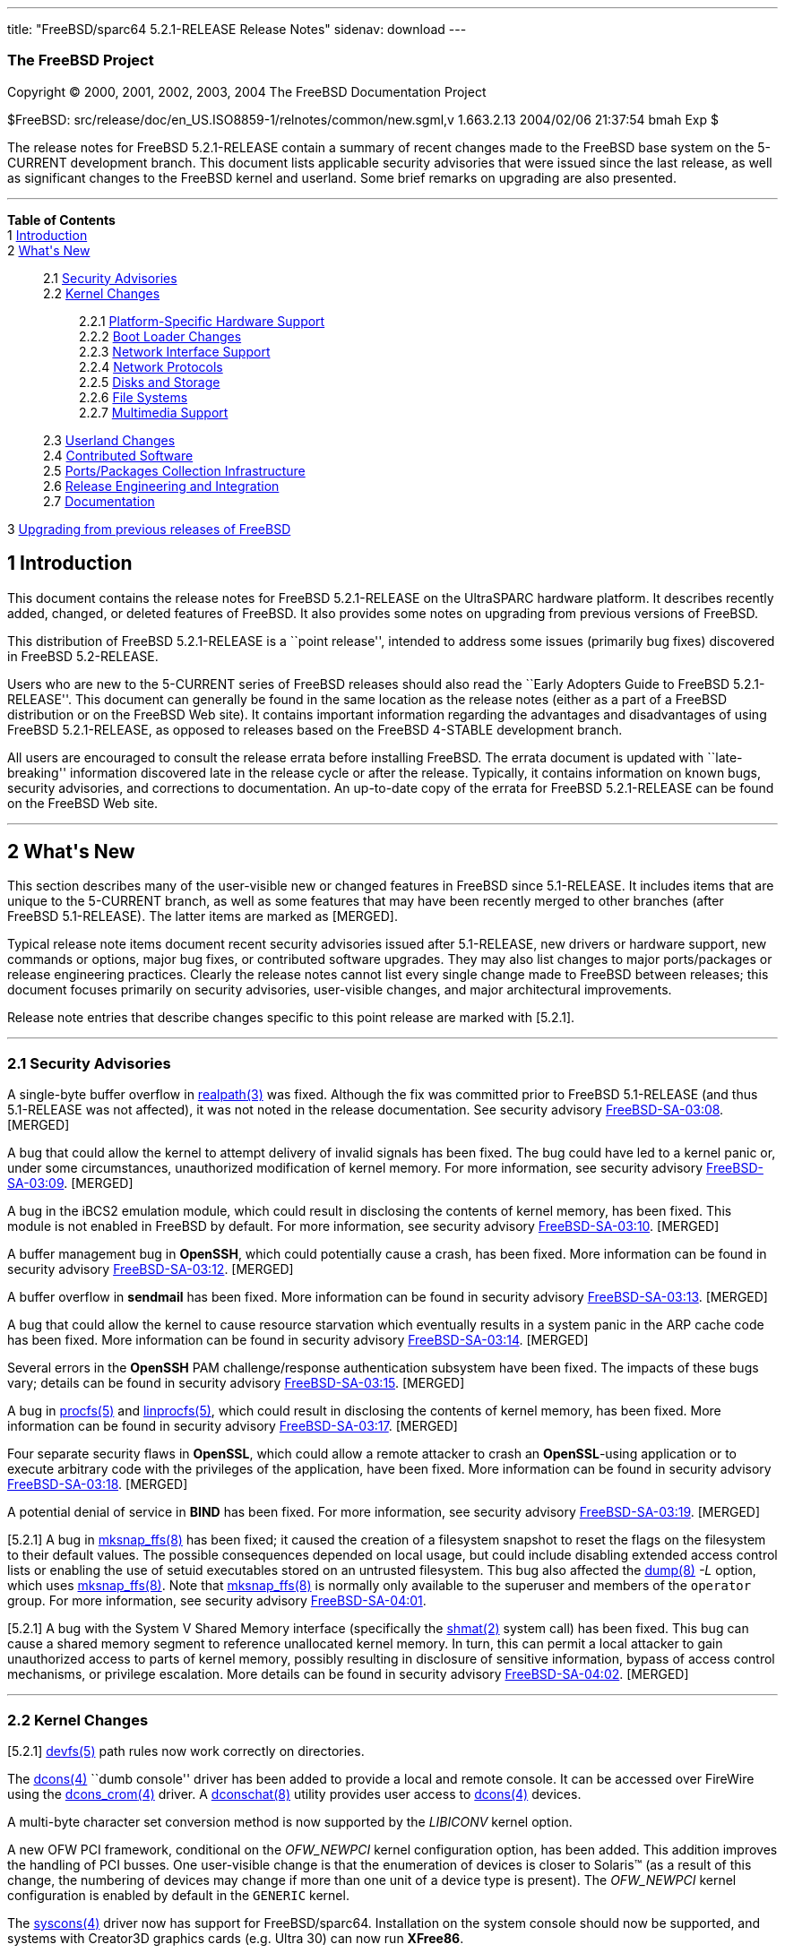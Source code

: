 ---
title: "FreeBSD/sparc64 5.2.1-RELEASE Release Notes"
sidenav: download
---

++++


<h3 class="CORPAUTHOR">The FreeBSD Project</h3>

<p class="COPYRIGHT">Copyright &copy; 2000, 2001, 2002, 2003, 2004 The FreeBSD
Documentation Project</p>

<p class="PUBDATE">$FreeBSD: src/release/doc/en_US.ISO8859-1/relnotes/common/new.sgml,v
1.663.2.13 2004/02/06 21:37:54 bmah Exp $<br />
</p>

<div>
<div class="ABSTRACT"><a id="AEN13" name="AEN13"></a>
<p>The release notes for FreeBSD 5.2.1-RELEASE contain a summary of recent changes made
to the FreeBSD base system on the 5-CURRENT development branch. This document lists
applicable security advisories that were issued since the last release, as well as
significant changes to the FreeBSD kernel and userland. Some brief remarks on upgrading
are also presented.</p>
</div>
</div>

<hr />
</div>

<div class="TOC">
<dl>
<dt><b>Table of Contents</b></dt>

<dt>1 <a href="#INTRO">Introduction</a></dt>

<dt>2 <a href="#NEW">What's New</a></dt>

<dd>
<dl>
<dt>2.1 <a href="#SECURITY">Security Advisories</a></dt>

<dt>2.2 <a href="#KERNEL">Kernel Changes</a></dt>

<dd>
<dl>
<dt>2.2.1 <a href="#PROC">Platform-Specific Hardware Support</a></dt>

<dt>2.2.2 <a href="#BOOT">Boot Loader Changes</a></dt>

<dt>2.2.3 <a href="#NET-IF">Network Interface Support</a></dt>

<dt>2.2.4 <a href="#NET-PROTO">Network Protocols</a></dt>

<dt>2.2.5 <a href="#DISKS">Disks and Storage</a></dt>

<dt>2.2.6 <a href="#FS">File Systems</a></dt>

<dt>2.2.7 <a href="#MM">Multimedia Support</a></dt>
</dl>
</dd>

<dt>2.3 <a href="#USERLAND">Userland Changes</a></dt>

<dt>2.4 <a href="#CONTRIB">Contributed Software</a></dt>

<dt>2.5 <a href="#PORTS">Ports/Packages Collection Infrastructure</a></dt>

<dt>2.6 <a href="#RELENG">Release Engineering and Integration</a></dt>

<dt>2.7 <a href="#DOC">Documentation</a></dt>
</dl>
</dd>

<dt>3 <a href="#UPGRADE">Upgrading from previous releases of FreeBSD</a></dt>
</dl>
</div>

<div class="SECT1">
<h2 class="SECT1"><a id="INTRO" name="INTRO">1 Introduction</a></h2>

<p>This document contains the release notes for FreeBSD 5.2.1-RELEASE on the UltraSPARC
hardware platform. It describes recently added, changed, or deleted features of FreeBSD.
It also provides some notes on upgrading from previous versions of FreeBSD.</p>

<p>This distribution of FreeBSD 5.2.1-RELEASE is a ``point release'', intended to address
some issues (primarily bug fixes) discovered in FreeBSD 5.2-RELEASE.</p>

<p>Users who are new to the 5-CURRENT series of FreeBSD releases should also read the
``Early Adopters Guide to FreeBSD 5.2.1-RELEASE''. This document can generally be found
in the same location as the release notes (either as a part of a FreeBSD distribution or
on the FreeBSD Web site). It contains important information regarding the advantages and
disadvantages of using FreeBSD 5.2.1-RELEASE, as opposed to releases based on the FreeBSD
4-STABLE development branch.</p>

<p>All users are encouraged to consult the release errata before installing FreeBSD. The
errata document is updated with ``late-breaking'' information discovered late in the
release cycle or after the release. Typically, it contains information on known bugs,
security advisories, and corrections to documentation. An up-to-date copy of the errata
for FreeBSD 5.2.1-RELEASE can be found on the FreeBSD Web site.</p>
</div>

<div class="SECT1">
<hr />
<h2 class="SECT1"><a id="NEW" name="NEW">2 What's New</a></h2>

<p>This section describes many of the user-visible new or changed features in FreeBSD
since 5.1-RELEASE. It includes items that are unique to the 5-CURRENT branch, as well as
some features that may have been recently merged to other branches (after FreeBSD
5.1-RELEASE). The latter items are marked as [MERGED].</p>

<p>Typical release note items document recent security advisories issued after
5.1-RELEASE, new drivers or hardware support, new commands or options, major bug fixes,
or contributed software upgrades. They may also list changes to major ports/packages or
release engineering practices. Clearly the release notes cannot list every single change
made to FreeBSD between releases; this document focuses primarily on security advisories,
user-visible changes, and major architectural improvements.</p>

<p>Release note entries that describe changes specific to this point release are marked
with [5.2.1].</p>

<div class="SECT2">
<hr />
<h3 class="SECT2"><a id="SECURITY" name="SECURITY">2.1 Security Advisories</a></h3>

<p>A single-byte buffer overflow in <a
href="http://www.FreeBSD.org/cgi/man.cgi?query=realpath&amp;sektion=3&amp;manpath=FreeBSD+5.2.1-RELEASE">
<span class="CITEREFENTRY"><span class="REFENTRYTITLE">realpath</span>(3)</span></a> was
fixed. Although the fix was committed prior to FreeBSD 5.1-RELEASE (and thus 5.1-RELEASE
was not affected), it was not noted in the release documentation. See security advisory
<a href="ftp://ftp.FreeBSD.org/pub/FreeBSD/CERT/advisories/FreeBSD-SA-03:08.realpath.asc"
target="_top">FreeBSD-SA-03:08</a>. [MERGED]</p>

<p>A bug that could allow the kernel to attempt delivery of invalid signals has been
fixed. The bug could have led to a kernel panic or, under some circumstances,
unauthorized modification of kernel memory. For more information, see security advisory
<a href="ftp://ftp.FreeBSD.org/pub/FreeBSD/CERT/advisories/FreeBSD-SA-03:09.signal.asc"
target="_top">FreeBSD-SA-03:09</a>. [MERGED]</p>

<p>A bug in the iBCS2 emulation module, which could result in disclosing the contents of
kernel memory, has been fixed. This module is not enabled in FreeBSD by default. For more
information, see security advisory <a
href="ftp://ftp.FreeBSD.org/pub/FreeBSD/CERT/advisories/FreeBSD-SA-03:10.ibcs2.asc"
target="_top">FreeBSD-SA-03:10</a>. [MERGED]</p>

<p>A buffer management bug in <b class="APPLICATION">OpenSSH</b>, which could potentially
cause a crash, has been fixed. More information can be found in security advisory <a
href="ftp://ftp.FreeBSD.org/pub/FreeBSD/CERT/advisories/FreeBSD-SA-03:12.openssh.asc"
target="_top">FreeBSD-SA-03:12</a>. [MERGED]</p>

<p>A buffer overflow in <b class="APPLICATION">sendmail</b> has been fixed. More
information can be found in security advisory <a
href="ftp://ftp.FreeBSD.org/pub/FreeBSD/CERT/advisories/FreeBSD-SA-03:13.sendmail.asc"
target="_top">FreeBSD-SA-03:13</a>. [MERGED]</p>

<p>A bug that could allow the kernel to cause resource starvation which eventually
results in a system panic in the ARP cache code has been fixed. More information can be
found in security advisory <a
href="ftp://ftp.FreeBSD.org/pub/FreeBSD/CERT/advisories/FreeBSD-SA-03:14.arp.asc"
target="_top">FreeBSD-SA-03:14</a>. [MERGED]</p>

<p>Several errors in the <b class="APPLICATION">OpenSSH</b> PAM challenge/response
authentication subsystem have been fixed. The impacts of these bugs vary; details can be
found in security advisory <a
href="ftp://ftp.FreeBSD.org/pub/FreeBSD/CERT/advisories/FreeBSD-SA-03:15.openssh.asc"
target="_top">FreeBSD-SA-03:15</a>. [MERGED]</p>

<p>A bug in <a
href="http://www.FreeBSD.org/cgi/man.cgi?query=procfs&amp;sektion=5&amp;manpath=FreeBSD+5.2.1-RELEASE">
<span class="CITEREFENTRY"><span class="REFENTRYTITLE">procfs</span>(5)</span></a> and <a
href="http://www.FreeBSD.org/cgi/man.cgi?query=linprocfs&amp;sektion=5&amp;manpath=FreeBSD+5.2.1-RELEASE">
<span class="CITEREFENTRY"><span class="REFENTRYTITLE">linprocfs</span>(5)</span></a>,
which could result in disclosing the contents of kernel memory, has been fixed. More
information can be found in security advisory <a
href="ftp://ftp.FreeBSD.org/pub/FreeBSD/CERT/advisories/FreeBSD-SA-03:17.procfs.asc"
target="_top">FreeBSD-SA-03:17</a>. [MERGED]</p>

<p>Four separate security flaws in <b class="APPLICATION">OpenSSL</b>, which could allow
a remote attacker to crash an <b class="APPLICATION">OpenSSL</b>-using application or to
execute arbitrary code with the privileges of the application, have been fixed. More
information can be found in security advisory <a
href="ftp://ftp.FreeBSD.org/pub/FreeBSD/CERT/advisories/FreeBSD-SA-03:18.openssl.asc"
target="_top">FreeBSD-SA-03:18</a>. [MERGED]</p>

<p>A potential denial of service in <b class="APPLICATION">BIND</b> has been fixed. For
more information, see security advisory <a
href="ftp://ftp.FreeBSD.org/pub/FreeBSD/CERT/advisories/FreeBSD-SA-03:19.bind.asc"
target="_top">FreeBSD-SA-03:19</a>. [MERGED]</p>

<p>[5.2.1] A bug in <a
href="http://www.FreeBSD.org/cgi/man.cgi?query=mksnap_ffs&amp;sektion=8&amp;manpath=FreeBSD+5.2.1-RELEASE">
<span class="CITEREFENTRY"><span class="REFENTRYTITLE">mksnap_ffs</span>(8)</span></a>
has been fixed; it caused the creation of a filesystem snapshot to reset the flags on the
filesystem to their default values. The possible consequences depended on local usage,
but could include disabling extended access control lists or enabling the use of setuid
executables stored on an untrusted filesystem. This bug also affected the <a
href="http://www.FreeBSD.org/cgi/man.cgi?query=dump&amp;sektion=8&amp;manpath=FreeBSD+5.2.1-RELEASE">
<span class="CITEREFENTRY"><span class="REFENTRYTITLE">dump</span>(8)</span></a> <var
class="OPTION">-L</var> option, which uses <a
href="http://www.FreeBSD.org/cgi/man.cgi?query=mksnap_ffs&amp;sektion=8&amp;manpath=FreeBSD+5.2.1-RELEASE">
<span class="CITEREFENTRY"><span class="REFENTRYTITLE">mksnap_ffs</span>(8)</span></a>.
Note that <a
href="http://www.FreeBSD.org/cgi/man.cgi?query=mksnap_ffs&amp;sektion=8&amp;manpath=FreeBSD+5.2.1-RELEASE">
<span class="CITEREFENTRY"><span class="REFENTRYTITLE">mksnap_ffs</span>(8)</span></a> is
normally only available to the superuser and members of the <tt
class="GROUPNAME">operator</tt> group. For more information, see security advisory <a
href="ftp://ftp.FreeBSD.org/pub/FreeBSD/CERT/advisories/FreeBSD-SA-04:01.mksnap_ffs.asc"
target="_top">FreeBSD-SA-04:01</a>.</p>

<p>[5.2.1] A bug with the System V Shared Memory interface (specifically the <a
href="http://www.FreeBSD.org/cgi/man.cgi?query=shmat&amp;sektion=2&amp;manpath=FreeBSD+5.2.1-RELEASE">
<span class="CITEREFENTRY"><span class="REFENTRYTITLE">shmat</span>(2)</span></a> system
call) has been fixed. This bug can cause a shared memory segment to reference unallocated
kernel memory. In turn, this can permit a local attacker to gain unauthorized access to
parts of kernel memory, possibly resulting in disclosure of sensitive information, bypass
of access control mechanisms, or privilege escalation. More details can be found in
security advisory <a
href="ftp://ftp.FreeBSD.org/pub/FreeBSD/CERT/advisories/FreeBSD-SA-04:02.shmat.asc"
target="_top">FreeBSD-SA-04:02</a>. [MERGED]</p>
</div>

<div class="SECT2">
<hr />
<h3 class="SECT2"><a id="KERNEL" name="KERNEL">2.2 Kernel Changes</a></h3>

<p>[5.2.1] <a
href="http://www.FreeBSD.org/cgi/man.cgi?query=devfs&amp;sektion=5&amp;manpath=FreeBSD+5.2.1-RELEASE">
<span class="CITEREFENTRY"><span class="REFENTRYTITLE">devfs</span>(5)</span></a> path
rules now work correctly on directories.</p>

<p>The <a
href="http://www.FreeBSD.org/cgi/man.cgi?query=dcons&amp;sektion=4&amp;manpath=FreeBSD+5.2.1-RELEASE">
<span class="CITEREFENTRY"><span class="REFENTRYTITLE">dcons</span>(4)</span></a> ``dumb
console'' driver has been added to provide a local and remote console. It can be accessed
over FireWire using the <a
href="http://www.FreeBSD.org/cgi/man.cgi?query=dcons_crom&amp;sektion=4&amp;manpath=FreeBSD+5.2.1-RELEASE">
<span class="CITEREFENTRY"><span class="REFENTRYTITLE">dcons_crom</span>(4)</span></a>
driver. A <a
href="http://www.FreeBSD.org/cgi/man.cgi?query=dconschat&amp;sektion=8&amp;manpath=FreeBSD+5.2.1-RELEASE">
<span class="CITEREFENTRY"><span class="REFENTRYTITLE">dconschat</span>(8)</span></a>
utility provides user access to <a
href="http://www.FreeBSD.org/cgi/man.cgi?query=dcons&amp;sektion=4&amp;manpath=FreeBSD+5.2.1-RELEASE">
<span class="CITEREFENTRY"><span class="REFENTRYTITLE">dcons</span>(4)</span></a>
devices.</p>

<p>A multi-byte character set conversion method is now supported by the <var
class="LITERAL">LIBICONV</var> kernel option.</p>

<p>A new OFW PCI framework, conditional on the <var class="LITERAL">OFW_NEWPCI</var>
kernel configuration option, has been added. This addition improves the handling of PCI
busses. One user-visible change is that the enumeration of devices is closer to <span
class="TRADEMARK">Solaris</span>&#8482; (as a result of this change, the numbering of
devices may change if more than one unit of a device type is present). The <var
class="LITERAL">OFW_NEWPCI</var> kernel configuration is enabled by default in the <tt
class="FILENAME">GENERIC</tt> kernel.</p>

<p>The <a
href="http://www.FreeBSD.org/cgi/man.cgi?query=syscons&amp;sektion=4&amp;manpath=FreeBSD+5.2.1-RELEASE">
<span class="CITEREFENTRY"><span class="REFENTRYTITLE">syscons</span>(4)</span></a>
driver now has support for FreeBSD/sparc64. Installation on the system console should now
be supported, and systems with Creator3D graphics cards (e.g. Ultra 30) can now run <b
class="APPLICATION">XFree86</b>.</p>

<p>The <a
href="http://www.FreeBSD.org/cgi/man.cgi?query=uart&amp;sektion=4&amp;manpath=FreeBSD+5.2.1-RELEASE">
<span class="CITEREFENTRY"><span class="REFENTRYTITLE">uart</span>(4)</span></a> driver
has been added to support various classes of UART (Universal Asynchronous
Receiver/Transmitter) devices. It is an analog of the <a
href="http://www.FreeBSD.org/cgi/man.cgi?query=sio&amp;sektion=4&amp;manpath=FreeBSD+5.2.1-RELEASE">
<span class="CITEREFENTRY"><span class="REFENTRYTITLE">sio</span>(4)</span></a> driver
but supports a wider range of devices. This driver is necessary to support serial ports
on certain architectures, such as ia64 and sparc64.</p>

<p>A kernel software watchdog facility has been implemented. For more information, see <a
href="http://www.FreeBSD.org/cgi/man.cgi?query=watchdog&amp;sektion=4&amp;manpath=FreeBSD+5.2.1-RELEASE">
<span class="CITEREFENTRY"><span class="REFENTRYTITLE">watchdog</span>(4)</span></a> and
<a
href="http://www.FreeBSD.org/cgi/man.cgi?query=watchdogd&amp;sektion=8&amp;manpath=FreeBSD+5.2.1-RELEASE">
<span class="CITEREFENTRY"><span
class="REFENTRYTITLE">watchdogd</span>(8)</span></a>.</p>

<p>The swap pager has been revamped. Among user-visible changes are a change in the
layout policy (from fixed-width striping to a round-robin across devices) for better I/O
throughput, the elimination of compile-time limits on the number of swap devices, and a
reduction in memory overheads.</p>

<div class="SECT3">
<hr />
<h4 class="SECT3"><a id="PROC" name="PROC">2.2.1 Platform-Specific Hardware
Support</a></h4>
</div>

<div class="SECT3">
<hr />
<h4 class="SECT3"><a id="BOOT" name="BOOT">2.2.2 Boot Loader Changes</a></h4>
</div>

<div class="SECT3">
<hr />
<h4 class="SECT3"><a id="NET-IF" name="NET-IF">2.2.3 Network Interface Support</a></h4>

<p>The new <a
href="http://www.FreeBSD.org/cgi/man.cgi?query=ath&amp;sektion=4&amp;manpath=FreeBSD+5.2.1-RELEASE">
<span class="CITEREFENTRY"><span class="REFENTRYTITLE">ath</span>(4)</span></a> and <a
href="http://www.FreeBSD.org/cgi/man.cgi?query=ath_hal&amp;sektion=4&amp;manpath=FreeBSD+5.2.1-RELEASE">
<span class="CITEREFENTRY"><span class="REFENTRYTITLE">ath_hal</span>(4)</span></a>
drivers provide support for 802.11a/b/g devices based on the AR5210, AR5211, and AR5212
chips.</p>

<p>The <a
href="http://www.FreeBSD.org/cgi/man.cgi?query=bfe&amp;sektion=4&amp;manpath=FreeBSD+5.2.1-RELEASE">
<span class="CITEREFENTRY"><span class="REFENTRYTITLE">bfe</span>(4)</span></a> driver
has been added to support Broadcom BCM4401 based Fast Ethernet adapters.</p>

<p><a
href="http://www.FreeBSD.org/cgi/man.cgi?query=bge&amp;sektion=4&amp;manpath=FreeBSD+5.2.1-RELEASE">
<span class="CITEREFENTRY"><span class="REFENTRYTITLE">bge</span>(4)</span></a> now
supports Broadcom 5705 based Gigabit Ethernet NICs. [MERGED]</p>

<p>A bug in the <a
href="http://www.FreeBSD.org/cgi/man.cgi?query=bge&amp;sektion=4&amp;manpath=FreeBSD+5.2.1-RELEASE">
<span class="CITEREFENTRY"><span class="REFENTRYTITLE">bge</span>(4)</span></a> driver
that prevented it from working correctly at 10 Mbps has been fixed.</p>

<p>[5.2.1] The <a
href="http://www.FreeBSD.org/cgi/man.cgi?query=dc&amp;sektion=4&amp;manpath=FreeBSD+5.2.1-RELEASE">
<span class="CITEREFENTRY"><span class="REFENTRYTITLE">dc</span>(4)</span></a> driver now
supports sparc64 Davicom cards that store their MAC address in OpenFirmware.</p>

<p>The <a
href="http://www.FreeBSD.org/cgi/man.cgi?query=em&amp;sektion=4&amp;manpath=FreeBSD+5.2.1-RELEASE">
<span class="CITEREFENTRY"><span class="REFENTRYTITLE">em</span>(4)</span></a> driver now
has support for tuning the interrupt delays using sysctl tunables without recompiling the
driver.</p>

<p>The <a
href="http://www.FreeBSD.org/cgi/man.cgi?query=fatm&amp;sektion=4&amp;manpath=FreeBSD+5.2.1-RELEASE">
<span class="CITEREFENTRY"><span class="REFENTRYTITLE">fatm</span>(4)</span></a> driver
has been added. This is a driver for NATM and NgATM that supports Fore/Marconi PCA200 ATM
cards.</p>

<p>The <a
href="http://www.FreeBSD.org/cgi/man.cgi?query=harp&amp;sektion=4&amp;manpath=FreeBSD+5.2.1-RELEASE">
<span class="CITEREFENTRY"><span class="REFENTRYTITLE">harp</span>(4)</span></a> driver
has been added. This is a pseudo physical interface driver for HARP, which attaches to
all NetGraph ATM interfaces in the system and presents a physical interface to the HARP
stack for each of these interfaces.</p>

<p>The <a
href="http://www.FreeBSD.org/cgi/man.cgi?query=hatm&amp;sektion=4&amp;manpath=FreeBSD+5.2.1-RELEASE">
<span class="CITEREFENTRY"><span class="REFENTRYTITLE">hatm</span>(4)</span></a> driver
has been added to support Fore/Marconi HE155 and HE622 ATM cards.</p>

<p>The <a
href="http://www.FreeBSD.org/cgi/man.cgi?query=patm&amp;sektion=4&amp;manpath=FreeBSD+5.2.1-RELEASE">
<span class="CITEREFENTRY"><span class="REFENTRYTITLE">patm</span>(4)</span></a> driver
has been added to support IDT77252 based ATM interfaces.</p>

<p>The <a
href="http://www.FreeBSD.org/cgi/man.cgi?query=re&amp;sektion=4&amp;manpath=FreeBSD+5.2.1-RELEASE">
<span class="CITEREFENTRY"><span class="REFENTRYTITLE">re</span>(4)</span></a> driver has
been added. It provides support for the RealTek RTL8139C+, RTL8169, RTL8169S and RTL8110S
PCI Fast Ethernet and Gigabit Ethernet controllers.</p>

<p><a
href="http://www.FreeBSD.org/cgi/man.cgi?query=sk&amp;sektion=4&amp;manpath=FreeBSD+5.2.1-RELEASE">
<span class="CITEREFENTRY"><span class="REFENTRYTITLE">sk</span>(4)</span></a> now
supports SK-9521 V2.0 and 3COM 3C940 based Gigabit Ethernet NICs. [MERGED]</p>

<p>[5.2.1] Several bugs related to multicast and promiscuous mode handling in the <a
href="http://www.FreeBSD.org/cgi/man.cgi?query=sk&amp;sektion=4&amp;manpath=FreeBSD+5.2.1-RELEASE">
<span class="CITEREFENTRY"><span class="REFENTRYTITLE">sk</span>(4)</span></a> driver
have been fixed.</p>

<p>A new <a
href="http://www.FreeBSD.org/cgi/man.cgi?query=utopia&amp;sektion=4&amp;manpath=FreeBSD+5.2.1-RELEASE">
<span class="CITEREFENTRY"><span class="REFENTRYTITLE">utopia</span>(4)</span></a> driver
supports 25MBit/sec, 155MBit/sec and 622MBit/sec ATM physical layer configuration, status
and statistics reporting for the most commonly used ATM-PHY chips.</p>

<p>The suspend/resume support for the <a
href="http://www.FreeBSD.org/cgi/man.cgi?query=wi&amp;sektion=4&amp;manpath=FreeBSD+5.2.1-RELEASE">
<span class="CITEREFENTRY"><span class="REFENTRYTITLE">wi</span>(4)</span></a> driver now
works correctly when the device is configured down. [MERGED]</p>

<p>The <a
href="http://www.FreeBSD.org/cgi/man.cgi?query=wi&amp;sektion=4&amp;manpath=FreeBSD+5.2.1-RELEASE">
<span class="CITEREFENTRY"><span class="REFENTRYTITLE">wi</span>(4)</span></a> driver
should once again work correctly with Lucent 802.11b interfaces.</p>

<p>The 802.11 support layer has been rewritten to allow for future growth and new
features.</p>

<p>The <a
href="http://www.FreeBSD.org/cgi/man.cgi?query=xe&amp;sektion=4&amp;manpath=FreeBSD+5.2.1-RELEASE">
<span class="CITEREFENTRY"><span class="REFENTRYTITLE">xe</span>(4)</span></a> driver now
supports CE2, CEM28, and CEM33 cards, and <a
href="http://www.FreeBSD.org/cgi/man.cgi?query=multicast&amp;sektion=4&amp;manpath=FreeBSD+5.2.1-RELEASE">
<span class="CITEREFENTRY"><span class="REFENTRYTITLE">multicast</span>(4)</span></a>
datagrams. Also several bugs in the driver have been fixed.</p>

<p>A number of network drivers have had their interrupt handlers marked as MPSAFE,
meaning they can run without the Giant lock. Among the drivers so converted are: <a
href="http://www.FreeBSD.org/cgi/man.cgi?query=ath&amp;sektion=4&amp;manpath=FreeBSD+5.2.1-RELEASE">
<span class="CITEREFENTRY"><span class="REFENTRYTITLE">ath</span>(4)</span></a>, <a
href="http://www.FreeBSD.org/cgi/man.cgi?query=em&amp;sektion=4&amp;manpath=FreeBSD+5.2.1-RELEASE">
<span class="CITEREFENTRY"><span class="REFENTRYTITLE">em</span>(4)</span></a>, <a
href="http://www.FreeBSD.org/cgi/man.cgi?query=ep&amp;sektion=4&amp;manpath=FreeBSD+5.2.1-RELEASE">
<span class="CITEREFENTRY"><span class="REFENTRYTITLE">ep</span>(4)</span></a>, <a
href="http://www.FreeBSD.org/cgi/man.cgi?query=fxp&amp;sektion=4&amp;manpath=FreeBSD+5.2.1-RELEASE">
<span class="CITEREFENTRY"><span class="REFENTRYTITLE">fxp</span>(4)</span></a>, <a
href="http://www.FreeBSD.org/cgi/man.cgi?query=sn&amp;sektion=4&amp;manpath=FreeBSD+5.2.1-RELEASE">
<span class="CITEREFENTRY"><span class="REFENTRYTITLE">sn</span>(4)</span></a>, <a
href="http://www.FreeBSD.org/cgi/man.cgi?query=wi&amp;sektion=4&amp;manpath=FreeBSD+5.2.1-RELEASE">
<span class="CITEREFENTRY"><span class="REFENTRYTITLE">wi</span>(4)</span></a>, and <a
href="http://www.FreeBSD.org/cgi/man.cgi?query=sis&amp;sektion=4&amp;manpath=FreeBSD+5.2.1-RELEASE">
<span class="CITEREFENTRY"><span class="REFENTRYTITLE">sis</span>(4)</span></a>.</p>
</div>

<div class="SECT3">
<hr />
<h4 class="SECT3"><a id="NET-PROTO" name="NET-PROTO">2.2.4 Network Protocols</a></h4>

<p>The <var class="LITERAL">ip_flow</var> feature in the IPv4 protocol implementation has
been replaced by the <var class="LITERAL">ip_fastforward</var> feature. <var
class="LITERAL">ip_fastforward</var> attempts to speed up simple cases of packet
forwarding, processing a forwarded packet to an outgoing interface without queues or
netisrs. If it cannot handle a particular packet, it passes that packet to the normal
<var class="LITERAL">ip_input</var> routines for processing. This feature can be enabled
by setting the <var class="VARNAME">net.inet.ip.fastforwarding</var> sysctl variable to
<var class="LITERAL">1</var>.</p>

<p>The <var class="LITERAL">IP_ONESBCAST</var> option has been added to enable undirected
<a
href="http://www.FreeBSD.org/cgi/man.cgi?query=ip&amp;sektion=4&amp;manpath=FreeBSD+5.2.1-RELEASE">
<span class="CITEREFENTRY"><span class="REFENTRYTITLE">ip</span>(4)</span></a> broadcasts
to be sent to specific network interfaces.</p>

<p>Enabling the <var class="LITERAL">options IPFILTER</var> feature also requires
enabling <var class="LITERAL">options PFIL_HOOKS</var>.</p>

<p>A bug in <a
href="http://www.FreeBSD.org/cgi/man.cgi?query=ipfw&amp;sektion=4&amp;manpath=FreeBSD+5.2.1-RELEASE">
<span class="CITEREFENTRY"><span class="REFENTRYTITLE">ipfw</span>(4)</span></a> limit
rule processing that could cause various panics has been fixed. [MERGED]</p>

<p><a
href="http://www.FreeBSD.org/cgi/man.cgi?query=ipfw&amp;sektion=4&amp;manpath=FreeBSD+5.2.1-RELEASE">
<span class="CITEREFENTRY"><span class="REFENTRYTITLE">ipfw</span>(4)</span></a> rules
now support comma-separated address lists (such as <var class="LITERAL">1.2.3.4,
5.6.7.8/30, 9.10.11.12/22</var>), and allow spaces after commas to make lists of
addresses more readable. [MERGED]</p>

<p><a
href="http://www.FreeBSD.org/cgi/man.cgi?query=ipfw&amp;sektion=4&amp;manpath=FreeBSD+5.2.1-RELEASE">
<span class="CITEREFENTRY"><span class="REFENTRYTITLE">ipfw</span>(4)</span></a> rules
now support C++-style comments. Each comment is stored together with its rule and appears
using the <a
href="http://www.FreeBSD.org/cgi/man.cgi?query=ipfw&amp;sektion=8&amp;manpath=FreeBSD+5.2.1-RELEASE">
<span class="CITEREFENTRY"><span class="REFENTRYTITLE">ipfw</span>(8)</span></a> <var
class="LITERAL">show</var> command. [MERGED]</p>

<p><a
href="http://www.FreeBSD.org/cgi/man.cgi?query=ipfw&amp;sektion=8&amp;manpath=FreeBSD+5.2.1-RELEASE">
<span class="CITEREFENTRY"><span class="REFENTRYTITLE">ipfw</span>(8)</span></a> can now
modify <a
href="http://www.FreeBSD.org/cgi/man.cgi?query=ipfw&amp;sektion=4&amp;manpath=FreeBSD+5.2.1-RELEASE">
<span class="CITEREFENTRY"><span class="REFENTRYTITLE">ipfw</span>(4)</span></a> rules in
set 31, which was read-only and used for the default rules. They can be deleted by <tt
class="COMMAND">ipfw delete set 31</tt> command but are not deleted by the <tt
class="COMMAND">ipfw flush</tt> command. This implements a flexible form of ``persistent
rules''. More details can be found in <a
href="http://www.FreeBSD.org/cgi/man.cgi?query=ipfw&amp;sektion=8&amp;manpath=FreeBSD+5.2.1-RELEASE">
<span class="CITEREFENTRY"><span class="REFENTRYTITLE">ipfw</span>(8)</span></a>.
[MERGED]</p>

<p>The <a
href="http://www.FreeBSD.org/cgi/man.cgi?query=ng_atmpif&amp;sektion=4&amp;manpath=FreeBSD+5.2.1-RELEASE">
<span class="CITEREFENTRY"><span class="REFENTRYTITLE">ng_atmpif</span>(4)</span></a>
NetGraph node type has been added. It emulates a HARP physical interface, and allows one
to run the HARP ATM stack without real hardware.</p>

<p>Kernel support has been added for Protocol Independent Multicast routing (<a
href="http://www.FreeBSD.org/cgi/man.cgi?query=pim&amp;sektion=4&amp;manpath=FreeBSD+5.2.1-RELEASE">
<span class="CITEREFENTRY"><span class="REFENTRYTITLE">pim</span>(4)</span></a>).
[MERGED]</p>

<p>The FreeBSD Bluetooth protocol stack has been updated:</p>

<ul>
<li>
<p><b class="APPLICATION">libsdp</b> has been re-implemented under a BSD style license.
This is because the Linux BlueZ code is distributed under the GPL.</p>
</li>

<li>
<p>The <a
href="http://www.FreeBSD.org/cgi/man.cgi?query=hccontrol&amp;sektion=8&amp;manpath=FreeBSD+5.2.1-RELEASE">
<span class="CITEREFENTRY"><span class="REFENTRYTITLE">hccontrol</span>(8)</span></a>
utility now supports four new commands: Read/Write_Page_Scan_Mode and
Read/Write_Page_Scan_Period_Mode.</p>
</li>

<li>
<p>The <a
href="http://www.FreeBSD.org/cgi/man.cgi?query=hcsecd&amp;sektion=8&amp;manpath=FreeBSD+5.2.1-RELEASE">
<span class="CITEREFENTRY"><span class="REFENTRYTITLE">hcsecd</span>(8)</span></a> daemon
now stores link keys on a disk. It is no longer required to pair devices every time.</p>
</li>

<li>
<p>A NetGraph timeout problem in the <a
href="http://www.FreeBSD.org/cgi/man.cgi?query=ng_hci&amp;sektion=4&amp;manpath=FreeBSD+5.2.1-RELEASE">
<span class="CITEREFENTRY"><span class="REFENTRYTITLE">ng_hci</span>(4)</span></a> and <a
href="http://www.FreeBSD.org/cgi/man.cgi?query=ng_l2cap&amp;sektion=4&amp;manpath=FreeBSD+5.2.1-RELEASE">
<span class="CITEREFENTRY"><span class="REFENTRYTITLE">ng_l2cap</span>(4)</span></a>
kernel modules, which could cause access to a data structure that was already freed, has
been fixed.</p>
</li>

<li>
<p>The <a
href="http://www.FreeBSD.org/cgi/man.cgi?query=ng_ubt&amp;sektion=4&amp;manpath=FreeBSD+5.2.1-RELEASE">
<span class="CITEREFENTRY"><span class="REFENTRYTITLE">ng_ubt</span>(4)</span></a>
module, which cannot be built on FreeBSD 5.1-RELEASE, has been fixed.</p>
</li>

<li>
<p><a
href="http://www.FreeBSD.org/cgi/man.cgi?query=rfcomm_sppd&amp;sektion=1&amp;manpath=FreeBSD+5.2.1-RELEASE">
<span class="CITEREFENTRY"><span class="REFENTRYTITLE">rfcomm_sppd</span>(1)</span></a>
and <a
href="http://www.FreeBSD.org/cgi/man.cgi?query=rfcomm_pppd&amp;sektion=8&amp;manpath=FreeBSD+5.2.1-RELEASE">
<span class="CITEREFENTRY"><span class="REFENTRYTITLE">rfcomm_pppd</span>(8)</span></a>
now support to query the RFCOMM channel via SDP from the server. Specifying the RFCOMM
channel manually, this behavior can be disabled and these utilities will not use SDP
query.</p>
</li>

<li>
<p>The <a
href="http://www.FreeBSD.org/cgi/man.cgi?query=sdpcontrol&amp;sektion=8&amp;manpath=FreeBSD+5.2.1-RELEASE">
<span class="CITEREFENTRY"><span class="REFENTRYTITLE">sdpcontrol</span>(8)</span></a>
utility, which is analogous to the sdptool utility in the Linux BlueZ SDP package, has
been added.</p>
</li>
</ul>

<p>A number of fixes and updates to the IPv6 and IPSec code have been imported from the
KAME Project.</p>

<p>[5.2.1] Some bugs in the IPsec implementation from the KAME Project have been fixed.
These bugs were related to freeing memory objects before all references to them were
removed, and could cause erratic behavior or kernel panics after flushing the Security
Policy Database (SPD).</p>

<p>Support for the IPv6 Advanced Sockets API now conforms to RFC 3542 (also known as RFC
2292bis), rather than RFC 2292. Applications using this API have been updated
accordingly.</p>

<p>[5.2.1] The <var class="LITERAL">PFIL_HOOKS</var> option is now enabled by default in
the <tt class="FILENAME">GENERIC</tt> kernel. The most notable effect of this change is
to make <b class="APPLICATION">IPFilter</b> work correctly when loaded as a kernel
module.</p>

<p>Support for the source address selection part of RFC 3484 has been added. The <a
href="http://www.FreeBSD.org/cgi/man.cgi?query=ip6addrctl&amp;sektion=8&amp;manpath=FreeBSD+5.2.1-RELEASE">
<span class="CITEREFENTRY"><span class="REFENTRYTITLE">ip6addrctl</span>(8)</span></a>
utility can be used to configure the address selection policy.</p>

<p>The <var class="LITERAL">tcp_hostcache</var> feature has been added to the TCP
implementation. It caches measured parameters of past TCP sessions to provide better
initial start values for following connections from or to the same source or destination.
Similar information that used to be stored in the routing table has been removed.</p>

<p>The TCP implementation in FreeBSD now includes protection against a certain class of
TCP MSS resource exhaustion attacks, in the form of limits on the size and rate of TCP
segments. The first limit sets the minimum allowed maximum TCP segment size, and is
controlled by the <var class="VARNAME">net.inet.tcp.minmss</var> sysctl variable (the
default value is <var class="LITERAL">216</var> bytes). The second limit is set by the
<var class="VARNAME">net.inet.tcp.minmssoverload</var> variable, and controls the maximum
rate of connections whose average segment size is less than <var
class="VARNAME">net.inet.tcp.minmss</var>. Connections exceeding this packet rate are
reset and dropped. Because this feature was added late in the 5.2-RELEASE release cycle,
connection rate limiting is disabled by default, but can be enabled manually by assigning
a non-zero value to <var class="VARNAME">net.inet.tcp.minmssoverload</var>.</p>
</div>

<div class="SECT3">
<hr />
<h4 class="SECT3"><a id="DISKS" name="DISKS">2.2.5 Disks and Storage</a></h4>

<p>The <a
href="http://www.FreeBSD.org/cgi/man.cgi?query=amr&amp;sektion=4&amp;manpath=FreeBSD+5.2.1-RELEASE">
<span class="CITEREFENTRY"><span class="REFENTRYTITLE">amr</span>(4)</span></a> driver
now has system crashdump support. [MERGED]</p>

<p>A major rework of the <a
href="http://www.FreeBSD.org/cgi/man.cgi?query=ata&amp;sektion=4&amp;manpath=FreeBSD+5.2.1-RELEASE">
<span class="CITEREFENTRY"><span class="REFENTRYTITLE">ata</span>(4)</span></a> driver
has been committed. One of the more notable changes is that the <a
href="http://www.FreeBSD.org/cgi/man.cgi?query=ata&amp;sektion=4&amp;manpath=FreeBSD+5.2.1-RELEASE">
<span class="CITEREFENTRY"><span class="REFENTRYTITLE">ata</span>(4)</span></a> driver is
now out from under the Giant kernel lock. Note that ATA software RAID systems must now
include <var class="LITERAL">device ataraid</var> in their kernel configuration files, as
it is no longer automatically implied by <var class="LITERAL">device atadisk</var>.</p>

<p>[5.2.1] A number of bugs in the <a
href="http://www.FreeBSD.org/cgi/man.cgi?query=ata&amp;sektion=4&amp;manpath=FreeBSD+5.2.1-RELEASE">
<span class="CITEREFENTRY"><span class="REFENTRYTITLE">ata</span>(4)</span></a> driver
have been fixed. Most notably, master/slave device detection should work better, and some
problems with timeouts should be resolved.</p>

<p><a
href="http://www.FreeBSD.org/cgi/man.cgi?query=ccd&amp;sektion=4&amp;manpath=FreeBSD+5.2.1-RELEASE">
<span class="CITEREFENTRY"><span class="REFENTRYTITLE">ccd</span>(4)</span></a> can now
operate on raw disks and other <a
href="http://www.FreeBSD.org/cgi/man.cgi?query=geom&amp;sektion=4&amp;manpath=FreeBSD+5.2.1-RELEASE">
<span class="CITEREFENTRY"><span class="REFENTRYTITLE">geom</span>(4)</span></a>
providers.</p>

<p>The <a
href="http://www.FreeBSD.org/cgi/man.cgi?query=da&amp;sektion=4&amp;manpath=FreeBSD+5.2.1-RELEASE">
<span class="CITEREFENTRY"><span class="REFENTRYTITLE">da</span>(4)</span></a> driver no
longer tries to send 6-byte commands to USB and FireWire devices. The quirks for these
devices (which hopefully are now unnecessary) have been disabled; to restore the old
behavior, add <var class="LITERAL">options DA_OLD_QUIRKS</var> to the kernel
configuration. [MERGED]</p>

<p>Various <a
href="http://www.FreeBSD.org/cgi/man.cgi?query=geom&amp;sektion=4&amp;manpath=FreeBSD+5.2.1-RELEASE">
<span class="CITEREFENTRY"><span class="REFENTRYTITLE">geom</span>(4)</span></a> modules
can now be loaded as kernel modules, namely: <tt class="FILENAME">geom_apple</tt>, <tt
class="FILENAME">geom_bde</tt>, <tt class="FILENAME">geom_bsd</tt>, <tt
class="FILENAME">geom_gpt</tt>, <tt class="FILENAME">geom_mbr</tt>, <tt
class="FILENAME">geom_pc98</tt>, <tt class="FILENAME">geom_sunlabel</tt>, <tt
class="FILENAME">geom_vol_ffs</tt>.</p>

<p>A <var class="LITERAL">GEOM_FOX</var> module has been added to detect and select
between multiple redundant paths to the same device.</p>

<p>The <a
href="http://www.FreeBSD.org/cgi/man.cgi?query=twe&amp;sektion=4&amp;manpath=FreeBSD+5.2.1-RELEASE">
<span class="CITEREFENTRY"><span class="REFENTRYTITLE">twe</span>(4)</span></a> driver
now supports the 3ware generic API. [MERGED]</p>
</div>

<div class="SECT3">
<hr />
<h4 class="SECT3"><a id="FS" name="FS">2.2.6 File Systems</a></h4>

<p>Multi-byte character conversion with the cd9660, msdosfs, ntfs, and udf filesystems is
now supported by including the <var class="LITERAL">CD9660_ICONV</var>, <var
class="LITERAL">MSDOSFS_ICONV</var>, <var class="LITERAL">NTFS_ICONV</var>, and <var
class="LITERAL">UDF_ICONV</var> kernel options, respectively.</p>

<p>[5.2.1] A bug in GEOM that could result in I/O hangs in some rare cases has been
fixed.</p>

<p>Some off-by-one errors in the smbfs that prevented it from working correctly with
15-character NetBIOS names have been fixed.</p>

<p>The sizes of some members of the <var class="LITERAL">statfs</var> structure have
changed from 32 bits to 64 bits in order to better support multi-terabyte
filesystems.</p>

<ul>
<li>
<p>Users performing source upgrades across this change must ensure that their kernel and
userland bits are in sync, by following the documented source upgrade procedures.</p>
</li>

<li>
<p>A backward compatibility version of the <a
href="http://www.FreeBSD.org/cgi/man.cgi?query=statfs&amp;sektion=2&amp;manpath=FreeBSD+5.2.1-RELEASE">
<span class="CITEREFENTRY"><span class="REFENTRYTITLE">statfs</span>(2)</span></a> system
call exists but only if the <var class="LITERAL">COMPAT_FREEBSD4</var> kernel option is
defined. Including this option in the kernel is strongly encouraged.</p>
</li>

<li>
<p>Programs that use the <a
href="http://www.FreeBSD.org/cgi/man.cgi?query=statfs&amp;sektion=2&amp;manpath=FreeBSD+5.2.1-RELEASE">
<span class="CITEREFENTRY"><span class="REFENTRYTITLE">statfs</span>(2)</span></a> will
need to be recompiled. Among the known examples are the <a
href="http://www.FreeBSD.org/cgi/url.cgi?ports/devel/gnomevfs2/pkg-descr"><tt
class="FILENAME">devel/gnomevfs2</tt></a>, <a
href="http://www.FreeBSD.org/cgi/url.cgi?ports/mail/postfix/pkg-descr"><tt
class="FILENAME">mail/postfix</tt></a>, and <a
href="http://www.FreeBSD.org/cgi/url.cgi?ports/security/cfg/pkg-descr"><tt
class="FILENAME">security/cfg</tt></a> ports.</p>
</li>
</ul>

<br />
<br />
<p>Support for NFSv4 has been added with the import of the University of Michigan's Citi
NFSv4 client implementation. More information can be found in the <a
href="http://www.FreeBSD.org/cgi/man.cgi?query=mount_nfs4&amp;sektion=8&amp;manpath=FreeBSD+5.2.1-RELEASE">
<span class="CITEREFENTRY"><span class="REFENTRYTITLE">mount_nfs4</span>(8)</span></a>
and <a
href="http://www.FreeBSD.org/cgi/man.cgi?query=idmapd&amp;sektion=8&amp;manpath=FreeBSD+5.2.1-RELEASE">
<span class="CITEREFENTRY"><span class="REFENTRYTITLE">idmapd</span>(8)</span></a> manual
pages.</p>

<p>[5.2.1] A panic in the NFSv4 client has been fixed; this occurred when attempting
operations against an NFSv3/NFSv2-only server.</p>
</div>

<div class="SECT3">
<hr />
<h4 class="SECT3"><a id="MM" name="MM">2.2.7 Multimedia Support</a></h4>
</div>
</div>

<div class="SECT2">
<hr />
<h3 class="SECT2"><a id="USERLAND" name="USERLAND">2.3 Userland Changes</a></h3>

<p><a
href="http://www.FreeBSD.org/cgi/man.cgi?query=acpiconf&amp;sektion=8&amp;manpath=FreeBSD+5.2.1-RELEASE">
<span class="CITEREFENTRY"><span class="REFENTRYTITLE">acpiconf</span>(8)</span></a> now
supports a <var class="OPTION">-i</var> option to print battery information.</p>

<p><a
href="http://www.FreeBSD.org/cgi/man.cgi?query=acpidb&amp;sektion=8&amp;manpath=FreeBSD+5.2.1-RELEASE">
<span class="CITEREFENTRY"><span class="REFENTRYTITLE">acpidb</span>(8)</span></a>, an
ACPI DSDT debugger, has been added.</p>

<p><a
href="http://www.FreeBSD.org/cgi/man.cgi?query=arp&amp;sektion=8&amp;manpath=FreeBSD+5.2.1-RELEASE">
<span class="CITEREFENTRY"><span class="REFENTRYTITLE">arp</span>(8)</span></a> now
supports a <var class="OPTION">-i</var> option to limit the scope of the current
operation to the ARP entries on a particular interface. This option applies to the
display operations only. It should be useful on routers with numerous network interfaces.
[MERGED]</p>

<p>The <a
href="http://www.FreeBSD.org/cgi/man.cgi?query=atmconfig&amp;sektion=8&amp;manpath=FreeBSD+5.2.1-RELEASE">
<span class="CITEREFENTRY"><span class="REFENTRYTITLE">atmconfig</span>(8)</span></a>
program has been added for configuration of the ATM drivers and IP-over-ATM
functionality.</p>

<p><a
href="http://www.FreeBSD.org/cgi/man.cgi?query=chroot&amp;sektion=8&amp;manpath=FreeBSD+5.2.1-RELEASE">
<span class="CITEREFENTRY"><span class="REFENTRYTITLE">chroot</span>(8)</span></a> now
allows the optional setting of a user, primary group, or group list to use inside the
chroot environment via the <var class="OPTION">-u</var>, <var class="OPTION">-g</var>,
and <var class="OPTION">-G</var> options respectively. [MERGED]</p>

<p>The <tt class="FILENAME">compat4x.i386</tt> libraries have been updated to correspond
to those available in FreeBSD 4.9-RELEASE.</p>

<p>The dev_mkdb utility is unnecessary due to the mandatory presence of devfs, and has
been removed.</p>

<p><a
href="http://www.FreeBSD.org/cgi/man.cgi?query=dhclient&amp;sektion=8&amp;manpath=FreeBSD+5.2.1-RELEASE">
<span class="CITEREFENTRY"><span class="REFENTRYTITLE">dhclient</span>(8)</span></a> now
polls the state of network interfaces and only sends DHCP requests on interfaces that are
up. The polling interval can be controlled with the <var class="OPTION">-i</var>
option.</p>

<p>The default mode for the <tt class="FILENAME">lost+found</tt> directory of <a
href="http://www.FreeBSD.org/cgi/man.cgi?query=fsck&amp;sektion=8&amp;manpath=FreeBSD+5.2.1-RELEASE">
<span class="CITEREFENTRY"><span class="REFENTRYTITLE">fsck</span>(8)</span></a> is now
<var class="LITERAL">0700</var> instead of <var class="LITERAL">01777</var>. [MERGED]</p>

<p><a
href="http://www.FreeBSD.org/cgi/man.cgi?query=fsck_ffs&amp;sektion=8&amp;manpath=FreeBSD+5.2.1-RELEASE">
<span class="CITEREFENTRY"><span class="REFENTRYTITLE">fsck_ffs</span>(8)</span></a> and
<a
href="http://www.FreeBSD.org/cgi/man.cgi?query=newfs&amp;sektion=8&amp;manpath=FreeBSD+5.2.1-RELEASE">
<span class="CITEREFENTRY"><span class="REFENTRYTITLE">newfs</span>(8)</span></a> now
create a <tt class="FILENAME">.snap</tt> directory in the root directory of each
filesystem, with group <tt class="GROUPNAME">operator</tt>. <a
href="http://www.FreeBSD.org/cgi/man.cgi?query=fsck_ffs&amp;sektion=8&amp;manpath=FreeBSD+5.2.1-RELEASE">
<span class="CITEREFENTRY"><span class="REFENTRYTITLE">fsck_ffs</span>(8)</span></a>, <a
href="http://www.FreeBSD.org/cgi/man.cgi?query=mksnap_ffs&amp;sektion=8&amp;manpath=FreeBSD+5.2.1-RELEASE">
<span class="CITEREFENTRY"><span class="REFENTRYTITLE">mksnap_ffs</span>(8)</span></a>,
and <a
href="http://www.FreeBSD.org/cgi/man.cgi?query=dump&amp;sektion=8&amp;manpath=FreeBSD+5.2.1-RELEASE">
<span class="CITEREFENTRY"><span class="REFENTRYTITLE">dump</span>(8)</span></a> will
write their filesystem snapshots to this directory. This change avoids locking access to
the root directory of a filesystem during snapshot creation and also helps non-<tt
class="USERNAME">root</tt> users create snapshots.</p>

<p>The <a
href="http://www.FreeBSD.org/cgi/man.cgi?query=ffsinfo&amp;sektion=8&amp;manpath=FreeBSD+5.2.1-RELEASE">
<span class="CITEREFENTRY"><span class="REFENTRYTITLE">ffsinfo</span>(8)</span></a>
utility has been updated to understand UFS2 filesystems and has been re-enabled.</p>

<p>The <a
href="http://www.FreeBSD.org/cgi/man.cgi?query=iasl&amp;sektion=8&amp;manpath=FreeBSD+5.2.1-RELEASE">
<span class="CITEREFENTRY"><span class="REFENTRYTITLE">iasl</span>(8)</span></a> utility,
a compiler/decompiler for ACPI Source Language (ASL) and ACPI Machine language (AML), has
been added.</p>

<p><a
href="http://www.FreeBSD.org/cgi/man.cgi?query=ifconfig&amp;sektion=8&amp;manpath=FreeBSD+5.2.1-RELEASE">
<span class="CITEREFENTRY"><span class="REFENTRYTITLE">ifconfig</span>(8)</span></a> now
supports a <var class="OPTION">staticarp</var> option for an interface, which disables
the sending of ARP requests for that interface.</p>

<p>A fix in the <a
href="http://www.FreeBSD.org/cgi/man.cgi?query=initgroups&amp;sektion=3&amp;manpath=FreeBSD+5.2.1-RELEASE">
<span class="CITEREFENTRY"><span class="REFENTRYTITLE">initgroups</span>(3)</span></a>
library function now causes logins to fail if the login process is unable to successfully
set the process credentials to include <span class="emphasis"><i
class="EMPHASIS">all</i></span> groups defined for a user. The current kernel limit is 16
groups; administrators may wish to check that users do not have more than 16 groups
defined, or they will be unable to log in.</p>

<p>The <a
href="http://www.FreeBSD.org/cgi/man.cgi?query=ipfw&amp;sektion=8&amp;manpath=FreeBSD+5.2.1-RELEASE">
<span class="CITEREFENTRY"><span class="REFENTRYTITLE">ipfw</span>(8)</span></a> <var
class="LITERAL">list</var> and <var class="LITERAL">show</var> commands now support
ranges of rule numbers. [MERGED]</p>

<p><a
href="http://www.FreeBSD.org/cgi/man.cgi?query=ipfw&amp;sektion=8&amp;manpath=FreeBSD+5.2.1-RELEASE">
<span class="CITEREFENTRY"><span class="REFENTRYTITLE">ipfw</span>(8)</span></a> now
supports a <var class="OPTION">-n</var> flag to test the syntax of commands without
actually changing anything. [MERGED]</p>

<p><a
href="http://www.FreeBSD.org/cgi/man.cgi?query=kdump&amp;sektion=1&amp;manpath=FreeBSD+5.2.1-RELEASE">
<span class="CITEREFENTRY"><span class="REFENTRYTITLE">kdump</span>(1)</span></a> now
supports a <var class="OPTION">-p</var> option to display only the trace events
corresponding to a specific process, as well as a new <var class="OPTION">-E</var> flag
to display timestamps relative to the start of the dump.</p>

<p><a
href="http://www.FreeBSD.org/cgi/man.cgi?query=last&amp;sektion=1&amp;manpath=FreeBSD+5.2.1-RELEASE">
<span class="CITEREFENTRY"><span class="REFENTRYTITLE">last</span>(1)</span></a> now
supports a <var class="OPTION">-n</var> flag to limit the number of lines in its output
report.</p>

<p>The <tt class="FILENAME">libalias</tt> library, <a
href="http://www.FreeBSD.org/cgi/man.cgi?query=natd&amp;sektion=8&amp;manpath=FreeBSD+5.2.1-RELEASE">
<span class="CITEREFENTRY"><span class="REFENTRYTITLE">natd</span>(8)</span></a>, and <a
href="http://www.FreeBSD.org/cgi/man.cgi?query=ppp&amp;sektion=8&amp;manpath=FreeBSD+5.2.1-RELEASE">
<span class="CITEREFENTRY"><span class="REFENTRYTITLE">ppp</span>(8)</span></a> now
support Cisco Skinny Station protocol, which is the protocol used by Cisco IP phones to
talk to Cisco Call Managers. Note that currently having the Call Manager behind the NAT
gateway is not supported. [MERGED]</p>

<p>The <tt class="FILENAME">libcipher</tt> DES cryptography library has been removed. All
of its functionality is provided by the <tt class="FILENAME">libcrypto</tt> library, and
all base systems programs that used <tt class="FILENAME">libcipher</tt> have been
converted to use <tt class="FILENAME">libcrypto</tt> instead.</p>

<p>The <tt class="FILENAME">libkiconv</tt> library has been added to support working with
loadable character set conversion tables in the kernel.</p>

<p><tt class="FILENAME">libwrap</tt> and <a
href="http://www.FreeBSD.org/cgi/man.cgi?query=tcpdchk&amp;sektion=8&amp;manpath=FreeBSD+5.2.1-RELEASE">
<span class="CITEREFENTRY"><span class="REFENTRYTITLE">tcpdchk</span>(8)</span></a> are
now configured to support the extended <b class="APPLICATION">tcp_wrappers</b> syntax by
default.</p>

<p>The <a
href="http://www.FreeBSD.org/cgi/man.cgi?query=locale&amp;sektion=1&amp;manpath=FreeBSD+5.2.1-RELEASE">
<span class="CITEREFENTRY"><span class="REFENTRYTITLE">locale</span>(1)</span></a>
utility has been re-implemented and is now POSIX-compliant. A new <var
class="OPTION">-m</var> option shows all available codesets.</p>

<p>The <a
href="http://www.FreeBSD.org/cgi/man.cgi?query=mount&amp;sektion=8&amp;manpath=FreeBSD+5.2.1-RELEASE">
<span class="CITEREFENTRY"><span class="REFENTRYTITLE">mount</span>(8)</span></a> utility
now supports to display the filesystem ID for each file system in addition to the normal
information when a <var class="OPTION">-v</var> flag is specified, and the <a
href="http://www.FreeBSD.org/cgi/man.cgi?query=umount&amp;sektion=8&amp;manpath=FreeBSD+5.2.1-RELEASE">
<span class="CITEREFENTRY"><span class="REFENTRYTITLE">umount</span>(8)</span></a>
utility now accepts the filesystem ID as well as the usual device and path names. This
allows to unambiguously specify which file system is to be unmounted even when two or
more file systems share the same device and mount point names.</p>

<p>The <a
href="http://www.FreeBSD.org/cgi/man.cgi?query=mount_cd9660&amp;sektion=8&amp;manpath=FreeBSD+5.2.1-RELEASE">
<span class="CITEREFENTRY"><span class="REFENTRYTITLE">mount_cd9660</span>(8)</span></a>,
<a
href="http://www.FreeBSD.org/cgi/man.cgi?query=mount_ntfs&amp;sektion=8&amp;manpath=FreeBSD+5.2.1-RELEASE">
<span class="CITEREFENTRY"><span class="REFENTRYTITLE">mount_ntfs</span>(8)</span></a>,
and <a
href="http://www.FreeBSD.org/cgi/man.cgi?query=mount_udf&amp;sektion=8&amp;manpath=FreeBSD+5.2.1-RELEASE">
<span class="CITEREFENTRY"><span class="REFENTRYTITLE">mount_udf</span>(8)</span></a>
utilities now support a <var class="OPTION">-C</var> option to specify local character
sets to convert Unicode filenames. It is possible to specify multi-byte character sets
using this option.</p>

<p>The <a
href="http://www.FreeBSD.org/cgi/man.cgi?query=mount_msdosfs&amp;sektion=8&amp;manpath=FreeBSD+5.2.1-RELEASE">
<span class="CITEREFENTRY"><span class="REFENTRYTITLE">mount_msdosfs</span>(8)</span></a>
utility now supports a <var class="OPTION">-M</var> option to specify the maximum file
permissions for directories in the file system. [MERGED]</p>

<p>The <a
href="http://www.FreeBSD.org/cgi/man.cgi?query=mount_msdosfs&amp;sektion=8&amp;manpath=FreeBSD+5.2.1-RELEASE">
<span class="CITEREFENTRY"><span class="REFENTRYTITLE">mount_msdosfs</span>(8)</span></a>
utility now supports a <var class="OPTION">-D</var> option to specify MS-DOS codepages
and a <var class="OPTION">-L</var> option to specify local character sets. They are used
to convert character sets of filenames. The <tt
class="FILENAME">/usr/libdata/msdosfs</tt> tables have been retired.</p>

<p>The <a
href="http://www.FreeBSD.org/cgi/man.cgi?query=mount_nwfs&amp;sektion=8&amp;manpath=FreeBSD+5.2.1-RELEASE">
<span class="CITEREFENTRY"><span class="REFENTRYTITLE">mount_nwfs</span>(8)</span></a>,
<a
href="http://www.FreeBSD.org/cgi/man.cgi?query=mount_portalfs&amp;sektion=8&amp;manpath=FreeBSD+5.2.1-RELEASE">
<span class="CITEREFENTRY"><span
class="REFENTRYTITLE">mount_portalfs</span>(8)</span></a>, and <a
href="http://www.FreeBSD.org/cgi/man.cgi?query=mount_smbfs&amp;sektion=8&amp;manpath=FreeBSD+5.2.1-RELEASE">
<span class="CITEREFENTRY"><span class="REFENTRYTITLE">mount_smbfs</span>(8)</span></a>
utilities have been moved from <tt class="FILENAME">/sbin</tt> to <tt
class="FILENAME">/usr/sbin</tt>.</p>

<p>The <a
href="http://www.FreeBSD.org/cgi/man.cgi?query=nologin&amp;sektion=8&amp;manpath=FreeBSD+5.2.1-RELEASE">
<span class="CITEREFENTRY"><span class="REFENTRYTITLE">nologin</span>(8)</span></a>
program has been reimplemented in C (it was formerly a shell script).</p>

<p>[5.2.1] A bugfix has been applied to NSS support, which fixes problems when using
third-party NSS modules (such as <a
href="http://www.FreeBSD.org/cgi/url.cgi?ports/net/nss_ldap/pkg-descr"><tt
class="FILENAME">net/nss_ldap</tt></a>) and groups with large membership lists.</p>

<p>The <a
href="http://www.FreeBSD.org/cgi/man.cgi?query=rc.conf&amp;sektion=5&amp;manpath=FreeBSD+5.2.1-RELEASE">
<span class="CITEREFENTRY"><span class="REFENTRYTITLE">rc.conf</span>(5)</span></a>
variable <var class="VARNAME">ntpd_flags</var> for <a
href="http://www.FreeBSD.org/cgi/man.cgi?query=ntpd&amp;sektion=8&amp;manpath=FreeBSD+5.2.1-RELEASE">
<span class="CITEREFENTRY"><span class="REFENTRYTITLE">ntpd</span>(8)</span></a> now
includes <var class="OPTION">-f /var/db/ntpd.drift</var> by default.</p>

<p>The <a
href="http://www.FreeBSD.org/cgi/man.cgi?query=pam_guest&amp;sektion=8&amp;manpath=FreeBSD+5.2.1-RELEASE">
<span class="CITEREFENTRY"><span class="REFENTRYTITLE">pam_guest</span>(8)</span></a> PAM
module has been added to allow guest logins. It replaces the pam_ftp(8) module.</p>

<p><a
href="http://www.FreeBSD.org/cgi/man.cgi?query=ps&amp;sektion=1&amp;manpath=FreeBSD+5.2.1-RELEASE">
<span class="CITEREFENTRY"><span class="REFENTRYTITLE">ps</span>(1)</span></a> and <a
href="http://www.FreeBSD.org/cgi/man.cgi?query=top&amp;sektion=1&amp;manpath=FreeBSD+5.2.1-RELEASE">
<span class="CITEREFENTRY"><span class="REFENTRYTITLE">top</span>(1)</span></a> now
support a <var class="OPTION">-H</var> flag to display all kernel-visible threads in each
process.</p>

<p>A bug that <a
href="http://www.FreeBSD.org/cgi/man.cgi?query=rarpd&amp;sektion=8&amp;manpath=FreeBSD+5.2.1-RELEASE">
<span class="CITEREFENTRY"><span class="REFENTRYTITLE">rarpd</span>(8)</span></a> does
not recognize removable Ethernet NICs has been fixed.</p>

<p><a
href="http://www.FreeBSD.org/cgi/man.cgi?query=repquota&amp;sektion=8&amp;manpath=FreeBSD+5.2.1-RELEASE">
<span class="CITEREFENTRY"><span class="REFENTRYTITLE">repquota</span>(8)</span></a> now
supports a <var class="OPTION">-n</var> flag to display users and groups numerically.</p>

<p><a
href="http://www.FreeBSD.org/cgi/man.cgi?query=rtld&amp;sektion=1&amp;manpath=FreeBSD+5.2.1-RELEASE">
<span class="CITEREFENTRY"><span class="REFENTRYTITLE">rtld</span>(1)</span></a> now
includes ``libmap'' functionality by default; the <var class="VARNAME">WITH_LIBMAP</var>
compile knob is unnecessary and has been retired. More information can be found in <a
href="http://www.FreeBSD.org/cgi/man.cgi?query=libmap.conf&amp;sektion=5&amp;manpath=FreeBSD+5.2.1-RELEASE">
<span class="CITEREFENTRY"><span
class="REFENTRYTITLE">libmap.conf</span>(5)</span></a>.</p>

<p><a
href="http://www.FreeBSD.org/cgi/man.cgi?query=savecore&amp;sektion=8&amp;manpath=FreeBSD+5.2.1-RELEASE">
<span class="CITEREFENTRY"><span class="REFENTRYTITLE">savecore</span>(8)</span></a> now
supports a <var class="OPTION">-C</var> flag that merely indicates the existence or
absence of a coredump file.</p>

<p>The symorder utility has been removed. It is unnecessary now that all kernels use ELF
format and there is no a.out format toolchain.</p>

<p><a
href="http://www.FreeBSD.org/cgi/man.cgi?query=sysinstall&amp;sektion=8&amp;manpath=FreeBSD+5.2.1-RELEASE">
<span class="CITEREFENTRY"><span class="REFENTRYTITLE">sysinstall</span>(8)</span></a>
now gives the ability to select an alternate MTA during installation. Currently, <b
class="APPLICATION">exim</b> and <b class="APPLICATION">Postfix</b> are supported.</p>

<p><a
href="http://www.FreeBSD.org/cgi/man.cgi?query=sysinstall&amp;sektion=8&amp;manpath=FreeBSD+5.2.1-RELEASE">
<span class="CITEREFENTRY"><span class="REFENTRYTITLE">sysinstall</span>(8)</span></a> no
longer supports system ``security profiles''; this feature has been replaced by
individual tuning knobs to enable and disable <a
href="http://www.FreeBSD.org/cgi/man.cgi?query=sshd&amp;sektion=8&amp;manpath=FreeBSD+5.2.1-RELEASE">
<span class="CITEREFENTRY"><span class="REFENTRYTITLE">sshd</span>(8)</span></a> and set
the system securelevels.</p>

<p><a
href="http://www.FreeBSD.org/cgi/man.cgi?query=systat&amp;sektion=1&amp;manpath=FreeBSD+5.2.1-RELEASE">
<span class="CITEREFENTRY"><span class="REFENTRYTITLE">systat</span>(1)</span></a> now
includes displays for IPv6 and ICMPv6 traffic. [MERGED]</p>

<p><a
href="http://www.FreeBSD.org/cgi/man.cgi?query=uname&amp;sektion=1&amp;manpath=FreeBSD+5.2.1-RELEASE">
<span class="CITEREFENTRY"><span class="REFENTRYTITLE">uname</span>(1)</span></a> now
supports a <var class="OPTION">-i</var> flag to return the kernel identification. This
name is also available via the <var class="VARNAME">kern.ident</var> sysctl variable.</p>

<p>A number of utilities available in <tt class="FILENAME">/bin</tt> and <tt
class="FILENAME">/sbin</tt> are now available as a statically-linked ``crunched'' binary
that lives in <tt class="FILENAME">/rescue</tt>. This functionality is similar to the <tt
class="FILENAME">/stand</tt> directory installed by <a
href="http://www.FreeBSD.org/cgi/man.cgi?query=sysinstall&amp;sektion=8&amp;manpath=FreeBSD+5.2.1-RELEASE">
<span class="CITEREFENTRY"><span class="REFENTRYTITLE">sysinstall</span>(8)</span></a>,
but <tt class="FILENAME">/rescue</tt> includes more functionality and is updated as part
of <var class="LITERAL">buildworld</var>/<var class="LITERAL">installworld</var>
operations. More details can be found in <a
href="http://www.FreeBSD.org/cgi/man.cgi?query=rescue&amp;sektion=8&amp;manpath=FreeBSD+5.2.1-RELEASE">
<span class="CITEREFENTRY"><span class="REFENTRYTITLE">rescue</span>(8)</span></a>.</p>

<p>Many executables in <tt class="FILENAME">/bin</tt> and <tt class="FILENAME">/sbin</tt>
are now built using dynamic, rather than static linking. This feature brings support for
loadable PAM and NSS modules to base system utilities located in those directories. It
also reduces the storage requirements for the root filesystem due to the use of shared
libraries. This feature can be disabled in a <var class="LITERAL">buildworld</var> by
defining the Makefile variable <var class="VARNAME">NO_DYNAMICROOT</var>. Note that
statically-linked, crunched executables are available in the <tt
class="FILENAME">/rescue</tt> directory for use during system repair and recovery
operations.</p>
</div>

<div class="SECT2">
<hr />
<h3 class="SECT2"><a id="CONTRIB" name="CONTRIB">2.4 Contributed Software</a></h3>

<p>The <b class="APPLICATION">ACPI-CA</b> code has been updated from the 20030228
snapshot to the 20030619 snapshot.</p>

<p><b class="APPLICATION">amd</b> has been updated from 6.0.7 to 6.0.9.</p>

<p><b class="APPLICATION">awk</b> from Bell Labs has been updated from a 14 March 2003
snapshot to a 29 July 2003 snapshot.</p>

<p><b class="APPLICATION">BIND</b> has been updated from 8.3.4 to 8.3.7. [MERGED]</p>

<p>[5.2.1] Security improvements from <b class="APPLICATION">CVS</b> 1.11.10 and 1.11.11
have been backported. Specifically, certain malformed module requests are now rejected,
and when using <tt class="COMMAND">cvs pserver</tt> mode, attempts to authenticate as <tt
class="USERNAME">root</tt> are rejected and recorded via <a
href="http://www.FreeBSD.org/cgi/man.cgi?query=syslog&amp;sektion=3&amp;manpath=FreeBSD+5.2.1-RELEASE">
<span class="CITEREFENTRY"><span class="REFENTRYTITLE">syslog</span>(3)</span></a>.</p>

<p><b class="APPLICATION">GCC</b> has been updated from 3.2.2 to a 3.3.3 pre-release
snapshot from 6 November 2003.</p>

<div class="NOTE">
<blockquote class="NOTE">
<p><b>Note:</b> Previous versions of <b class="APPLICATION">GCC</b> generated incorrect
code when <var class="LITERAL">-march=pentium4</var> optimization was enabled. This
problem is believed to have been fixed with this upgrade, and the earlier workaround for
the case of <var class="LITERAL">CPUTYPE=p4</var> has been removed.</p>
</blockquote>
</div>

<br />
<br />
<p><b class="APPLICATION">GNU Readline</b> has been updated from 4.2 to 4.3.</p>

<p><b class="APPLICATION">GNU Sort</b> has been updated from the version in textutils
2.0.21 to the version in textutils 2.1.</p>

<p><b class="APPLICATION">Heimdal Kerberos</b> has been updated from 0.5.1 to 0.6.</p>

<p>The <b class="APPLICATION">ISC DHCP</b> client has been updated from 3.0.1rc11 to
3.0.1rc12.</p>

<p><b class="APPLICATION">lukemftp</b> has been updated from 1.6beta2 to a 11 November
2003 snapshot from NetBSD.</p>

<p><b class="APPLICATION">OpenPAM</b> has been updated from the ``Dianthus'' release to
the ``Dogwood'' release.</p>

<p><b class="APPLICATION">OpenSSL</b> has been updated from 0.9.7a to 0.9.7c.
[MERGED]</p>

<p><b class="APPLICATION">sendmail</b> has been updated from version 8.12.9 to version
8.12.10. [MERGED]</p>

<p><b class="APPLICATION">texinfo</b> has been updated from 4.5 to 4.6. [MERGED]</p>

<p>The timezone database has been updated from the <tt class="FILENAME">tzdata2003a</tt>
release to the <tt class="FILENAME">tzdata2003d</tt> release. [MERGED]</p>
</div>

<div class="SECT2">
<hr />
<h3 class="SECT2"><a id="PORTS" name="PORTS">2.5 Ports/Packages Collection
Infrastructure</a></h3>

<p>If <tt class="MAKEVAR">GNU_CONFIGURE</tt> is defined, all instances of <tt
class="FILENAME">config.guess</tt> and <tt class="FILENAME">config.sub</tt> found under
<tt class="FILENAME"><tt class="MAKEVAR">WRKDIR</tt></tt> are replaced with the master
versions from <tt class="FILENAME"><tt class="MAKEVAR">PORTSDIR</tt>/Template</tt>. This
allows old ports (which contain old versions of these scripts) to build on newer
architectures like ia64 and amd64.</p>
</div>

<div class="SECT2">
<hr />
<h3 class="SECT2"><a id="RELENG" name="RELENG">2.6 Release Engineering and
Integration</a></h3>

<p>The supported release of <b class="APPLICATION">GNOME</b> has been updated from 2.2.1
to 2.4. [MERGED]</p>

<p>The supported release of <b class="APPLICATION">KDE</b> has been updated from 3.1.2 to
3.1.4. [MERGED]</p>

<p>[5.2.1] The <a
href="http://www.FreeBSD.org/cgi/url.cgi?ports/sysutils/kdeadmin3/pkg-descr"><tt
class="FILENAME">sysutils/kdeadmin3</tt></a> port and package have been updated to
version 3.1.4_1. This update fixes a bug in the <b class="APPLICATION">KUser</b>
application that could cause the <tt class="USERNAME">root</tt> user to be deleted from
the password file</p>
</div>

<div class="SECT2">
<hr />
<h3 class="SECT2"><a id="DOC" name="DOC">2.7 Documentation</a></h3>

<p>To reduce duplication of information (and subsequent difficulty in maintaining
consistency), many instances of specific devices supported in the Hardware Notes have
been moved to system manual pages. This project is ongoing as of this release.</p>

<p>A Turkish (tr_TR.ISO8859-9) translation project has been started.</p>
</div>
</div>

<div class="SECT1">
<hr />
<h2 class="SECT1"><a id="UPGRADE" name="UPGRADE">3 Upgrading from previous releases of
FreeBSD</a></h2>

<p>Users with existing FreeBSD systems are <span class="emphasis"><i
class="EMPHASIS">highly</i></span> encouraged to read the ``Early Adopter's Guide to
FreeBSD 5.2.1-RELEASE''. This document generally has the filename <tt
class="FILENAME">EARLY.TXT</tt> on the distribution media, or any other place that the
release notes can be found. It offers some notes on upgrading, but more importantly, also
discusses some of the relative merits of upgrading to FreeBSD 5.<var
class="REPLACEABLE">X</var> versus running FreeBSD 4.<var
class="REPLACEABLE">X</var>.</p>

<div class="IMPORTANT">
<blockquote class="IMPORTANT">
<p><b>Important:</b> Upgrading FreeBSD should, of course, only be attempted after backing
up <span class="emphasis"><i class="EMPHASIS">all</i></span> data and configuration
files.</p>
</blockquote>
</div>
</div>
</div>

<hr />
<p align="center"><small>This file, and other release-related documents, can be
downloaded from <a
href="ftp://ftp.FreeBSD.org/pub/FreeBSD/development/sparc64/">ftp://ftp.FreeBSD.org/pub/FreeBSD/development/sparc64/</a>.</small></p>

<p align="center"><small>For questions about FreeBSD, read the <a
href="http://www.FreeBSD.org/docs.html">documentation</a> before contacting &#60;<a
href="mailto:questions@FreeBSD.org">questions@FreeBSD.org</a>&#62;.</small></p>

<p align="center"><small>For questions about this documentation, e-mail &#60;<a
href="mailto:doc@FreeBSD.org">doc@FreeBSD.org</a>&#62;.</small></p>

<br />
<br />
++++


